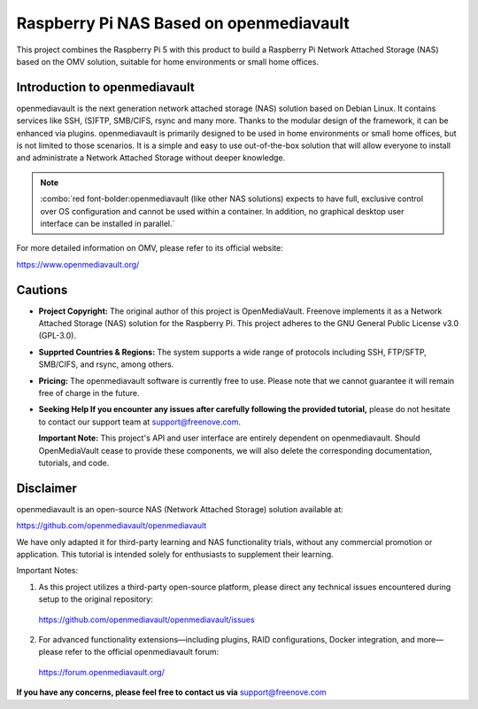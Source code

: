 ##############################################################################
Raspberry Pi NAS Based on openmediavault
##############################################################################

This project combines the Raspberry Pi 5 with this product to build a Raspberry Pi Network Attached Storage (NAS) based on the OMV solution, suitable for home environments or small home offices.

Introduction to openmediavault
******************************************************************************

openmediavault is the next generation network attached storage (NAS) solution based on Debian Linux. It contains services like SSH, (S)FTP, SMB/CIFS, rsync and many more. Thanks to the modular design of the framework, it can be enhanced via plugins. openmediavault is primarily designed to be used in home environments or small home offices, but is not limited to those scenarios. It is a simple and easy to use out-of-the-box solution that will allow everyone to install and administrate a Network Attached Storage without deeper knowledge.

.. note::
    
    :combo:`red font-bolder:openmediavault (like other NAS solutions) expects to have full, exclusive control over OS configuration and cannot be used within a container. In addition, no graphical desktop user interface can be installed in parallel.`

For more detailed information on OMV, please refer to its official website: 

https://www.openmediavault.org/

Cautions
******************************************************************************

- **Project Copyright:** The original author of this project is OpenMediaVault. Freenove implements it as a Network Attached Storage (NAS) solution for the Raspberry Pi. This project adheres to the GNU General Public License v3.0 (GPL-3.0).

- **Supprted Countries & Regions:** The system supports a wide range of protocols including SSH, FTP/SFTP, SMB/CIFS, and rsync, among others.

- **Pricing:** The openmediavault software is currently free to use. Please note that we cannot guarantee it will remain free of charge in the future.

- **Seeking Help If you encounter any issues after carefully following the provided tutorial,** please do not hesitate to contact our support team at support@freenove.com.

  **Important Note:** This project's API and user interface are entirely dependent on openmediavault. Should OpenMediaVault cease to provide these components, we will also delete the corresponding documentation, tutorials, and code.

Disclaimer
******************************************************************************

openmediavault is an open-source NAS (Network Attached Storage) solution available at:

https://github.com/openmediavault/openmediavault

We have only adapted it for third-party learning and NAS functionality trials, without any commercial promotion or application. This tutorial is intended solely for enthusiasts to supplement their learning.

Important Notes:

1.	As this project utilizes a third-party open-source platform, please direct any technical issues encountered during setup to the original repository: 

    https://github.com/openmediavault/openmediavault/issues

2.	For advanced functionality extensions—including plugins, RAID configurations, Docker integration, and more—please refer to the official openmediavault forum:

    https://forum.openmediavault.org/

**If you have any concerns, please feel free to contact us via** support@freenove.com